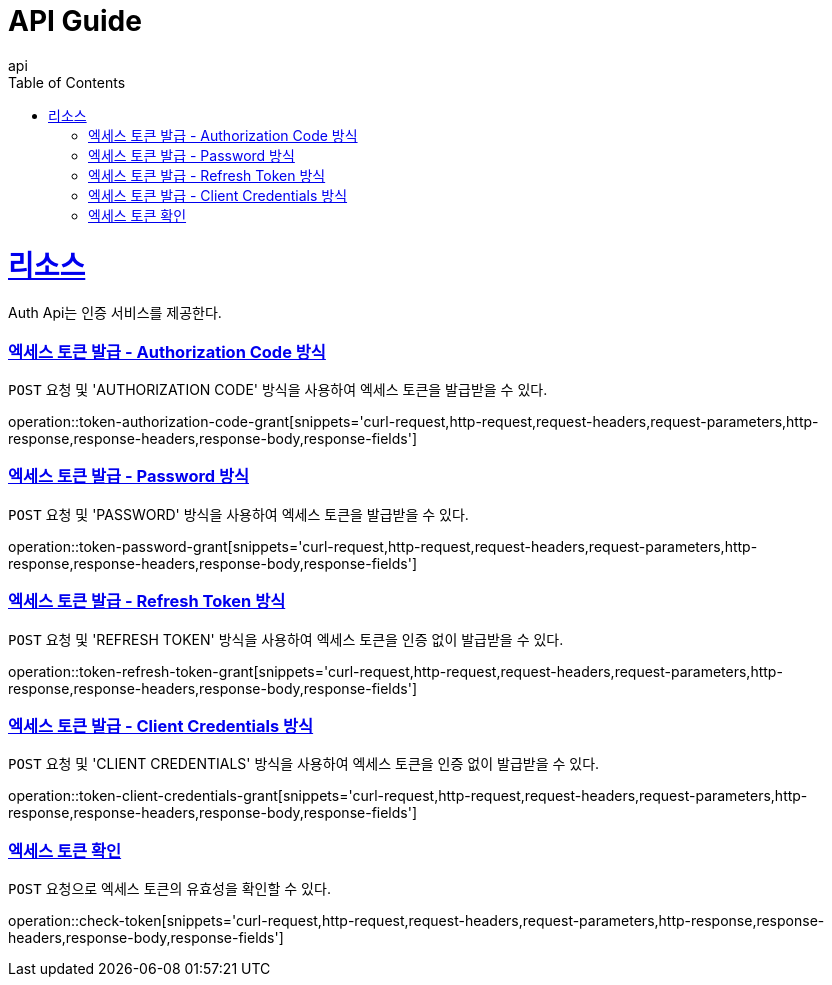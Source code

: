 = API Guide
api;
:doctype: book
:icons: font
:source-highlighter: highlightjs
:toc: left
:toclevels: 4
:sectlinks:
:operation-curl-request-title: Example request
:operation-http-response-title: Example response

[[resources]]
= 리소스

Auth Api는 인증 서비스를 제공한다.

[[token-authorization-code-grant]]
=== 엑세스 토큰 발급 - Authorization Code 방식

`POST` 요청 및 'AUTHORIZATION CODE' 방식을 사용하여 엑세스 토큰을 발급받을 수 있다.

operation::token-authorization-code-grant[snippets='curl-request,http-request,request-headers,request-parameters,http-response,response-headers,response-body,response-fields']

[[token-password-grant]]
=== 엑세스 토큰 발급 - Password 방식

`POST` 요청 및 'PASSWORD' 방식을 사용하여 엑세스 토큰을 발급받을 수 있다.

operation::token-password-grant[snippets='curl-request,http-request,request-headers,request-parameters,http-response,response-headers,response-body,response-fields']

[[token-refresh-token-grant]]
=== 엑세스 토큰 발급 - Refresh Token 방식

`POST` 요청 및 'REFRESH TOKEN' 방식을 사용하여 엑세스 토큰을 인증 없이 발급받을 수 있다.

operation::token-refresh-token-grant[snippets='curl-request,http-request,request-headers,request-parameters,http-response,response-headers,response-body,response-fields']

[[token-client-credentials-grant]]
=== 엑세스 토큰 발급 - Client Credentials 방식

`POST` 요청 및 'CLIENT CREDENTIALS' 방식을 사용하여 엑세스 토큰을 인증 없이 발급받을 수 있다.

operation::token-client-credentials-grant[snippets='curl-request,http-request,request-headers,request-parameters,http-response,response-headers,response-body,response-fields']

[[check-token]]
=== 엑세스 토큰 확인

`POST` 요청으로 엑세스 토큰의 유효성을 확인할 수 있다.

operation::check-token[snippets='curl-request,http-request,request-headers,request-parameters,http-response,response-headers,response-body,response-fields']